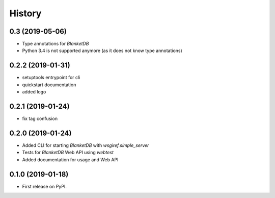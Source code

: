 =======
History
=======

0.3 (2019-05-06)
----------------

* Type annotations for `BlanketDB`
* Python 3.4 is not supported anymore (as it does not know type annotations)

0.2.2 (2019-01-31)
------------------

* setuptools entrypoint for cli
* quickstart documentation
* added logo

0.2.1 (2019-01-24)
------------------

* fix tag confusion

0.2.0 (2019-01-24)
------------------

* Added CLI for starting `BlanketDB` with `wsgiref.simple_server`
* Tests for `BlanketDB` Web API using `webtest`
* Added documentation for usage and Web API

0.1.0 (2019-01-18)
------------------

* First release on PyPI.
